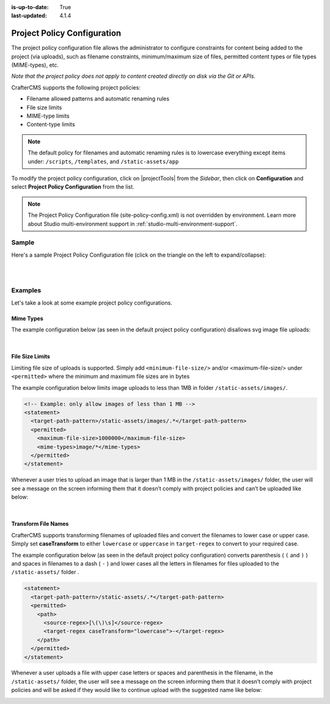 :is-up-to-date: True
:last-updated: 4.1.4

.. _project-policy-configuration:

############################
Project Policy Configuration
############################
.. version_tag::
   :label: Since
   :version: 4.0.0

The project policy configuration file allows the administrator to configure constraints for content being added to the project
(via uploads), such as filename constraints, minimum/maximum size of files, permitted content types or file types (MIME-types), etc.

*Note that the project policy does not apply to content created directly on disk via the Git or APIs.*

CrafterCMS supports the following project policies:

- Filename allowed patterns and automatic renaming rules
- File size limits
- MIME-type limits
- Content-type limits

.. note::
    .. version_tag::
        :label: Since
        :version: 4.1.4

    The default policy for filenames and automatic renaming rules is to lowercase everything except items under: ``/scripts``, ``/templates``, and ``/static-assets/app``



To modify the project policy configuration, click on |projectTools| from the *Sidebar*, then click on **Configuration** and
select **Project Policy Configuration** from the list.

.. image:: /_static/images/site-admin/config-open-project-policy-config.webp
   :alt: Configurations - Open Project Policy Configuration
   :width: 45 %
   :align: center

.. note::

   The Project Policy Configuration file (site-policy-config.xml) is not overridden by environment.
   Learn more about Studio multi-environment support in :ref:`studio-multi-environment-support`.

******
Sample
******
Here's a sample Project Policy Configuration file (click on the triangle on the left to expand/collapse):

.. raw:: html

   <details>
   <summary><a>Sample project policy configuration</a></summary>

.. rli:: https://raw.githubusercontent.com/craftercms/studio/develop/src/main/webapp/repo-bootstrap/global/configuration/samples/sample-site-policy-config.xml
    :caption: *CRAFTER_HOME/data/repos/sites/SITENAME/sandbox/config/studio/site-policy-config.xml*
    :language: xml
    :linenos:

.. raw:: html

   </details>

|
|

.. raw:: html

   <hr>

********
Examples
********
Let's take a look at some example project policy configurations.

----------
Mime Types
----------
The example configuration below (as seen in the default project policy configuration) disallows svg image
file uploads:

.. code-block:: xml
   :emphasize-lines: 7-9

      <!-- disable svg files -->
      <statement>
        <target-path-pattern>/.*</target-path-pattern>
        <permitted>
          <mime-types>*/*</mime-types>
        </permitted>
        <denied>
          <mime-types>image/svg+xml</mime-types>
        </denied>
      </statement>

   Whenever a user tries to upload an svg image, the user will see a message on the screen informing them that
   it doesn’t comply with the project policies and can’t be uploaded like below:

.. image:: /_static/images/site-admin/project-policy-cannot-upload.webp
   :alt: Project Policy Configuration - Do not allow svg file uploads
   :width: 55 %
   :align: center

|

----------------
File Size Limits
----------------
Limiting file size of uploads is supported. Simply add ``<minimum-file-size/>`` and/or <maximum-file-size/>
under ``<permitted>`` where the minimum and maximum file sizes are in bytes

The example configuration below limits image uploads to less than 1MB in folder ``/static-assets/images/``.

.. code-block:: xml

   <!-- Example: only allow images of less than 1 MB -->
   <statement>
     <target-path-pattern>/static-assets/images/.*</target-path-pattern>
     <permitted>
       <maximum-file-size>1000000</maximum-file-size>
       <mime-types>image/*</mime-types>
     </permitted>
   </statement>

Whenever a user tries to upload an image that is larger than 1 MB in the ``/static-assets/images/`` folder, the user
will see a message on the screen informing them that it doesn’t comply with project policies and can’t be uploaded like below:

.. image:: /_static/images/site-admin/project-policy-img-too-big.webp
   :alt: Project Policy Configuration - Do not allow images greater than 1 MB
   :width: 55 %
   :align: center

|

--------------------
Transform File Names
--------------------
CrafterCMS supports transforming filenames of uploaded files and convert the filenames to lower case or upper case.
Simply set **caseTransform** to either ``lowercase`` or ``uppercase`` in ``target-regex`` to convert to your required case.

The example configuration below (as seen in the default project policy configuration) converts
parenthesis ( ``(`` and ``)`` ) and spaces in filenames to a dash ( ``-`` )
and lower cases all the letters in filenames for files uploaded to the ``/static-assets/`` folder .

.. code-block:: xml

   <statement>
     <target-path-pattern>/static-assets/.*</target-path-pattern>
     <permitted>
       <path>
         <source-regex>[\(\)\s]</source-regex>
         <target-regex caseTransform="lowercase">-</target-regex>
       </path>
     </permitted>
   </statement>

Whenever a user uploads a file with upper case letters or spaces and parenthesis in the filename, in the
``/static-assets/`` folder, the user will see a message on the screen informing them that it doesn’t comply
with project policies and will be asked if they would like to continue upload with the suggested name like below:

.. image:: /_static/images/site-admin/project-policy-convert-to-lower-case.webp
   :alt: Project Policy Configuration - Convert filenames to lower case
   :width: 55 %
   :align: center
